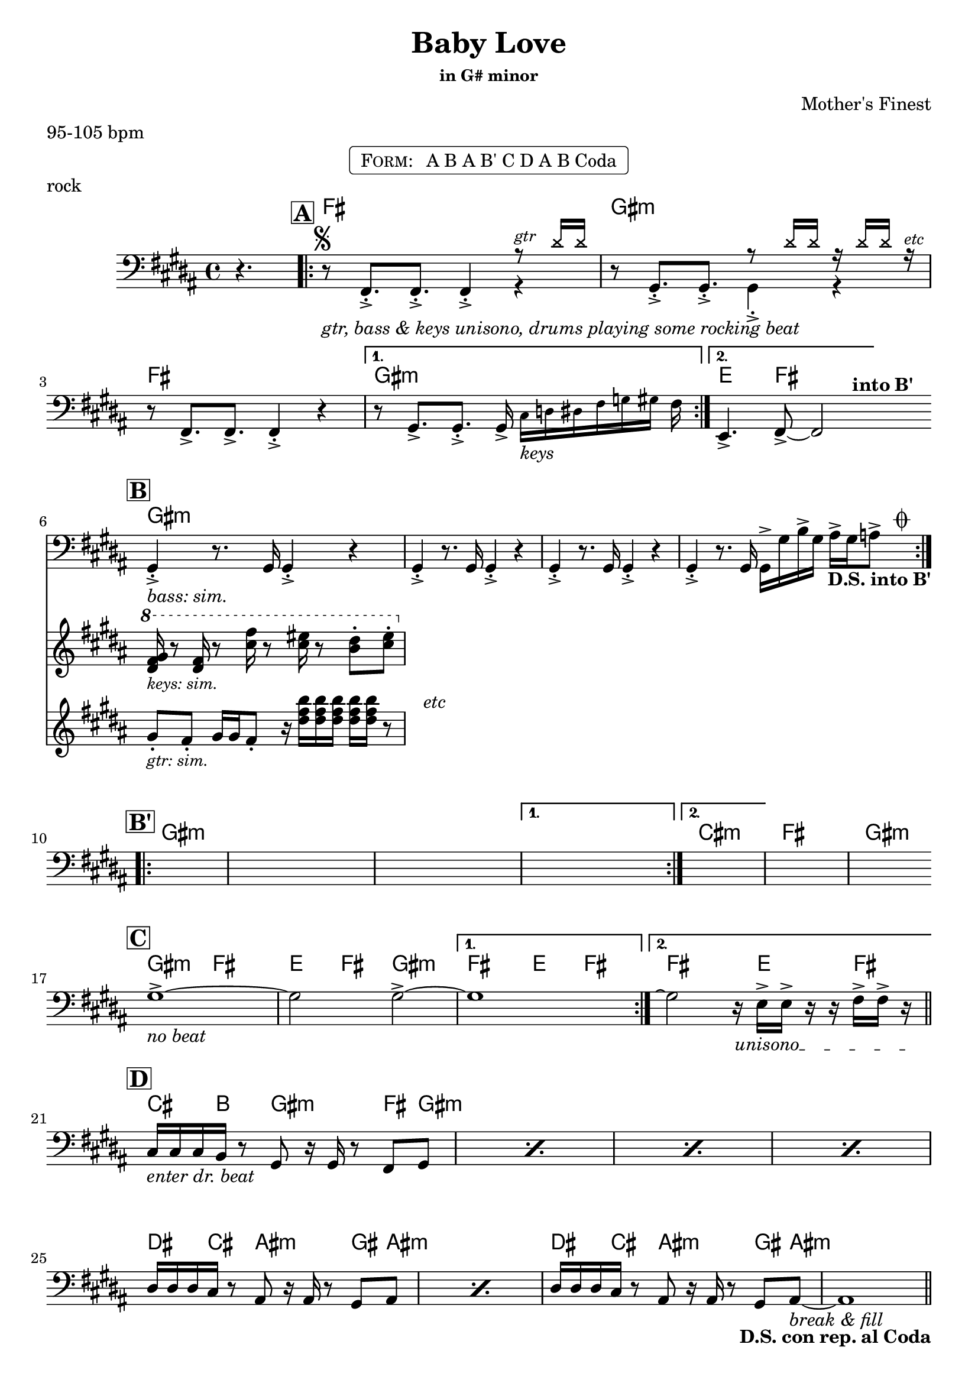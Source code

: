 \version "2.13.46"

%
% $File$
% $Date$
% $Revision$
% $Author$
%

\header {
  title = "Baby Love"
  subtitle = ""
  subsubtitle = "in G# minor"

  composer = "Mother's Finest"
  poet = ""
  enteredby = "Max Deineko"

  meter = "95-105 bpm"
  piece = "rock"
  version = "$Revision$"

  copyright = "" % "Transcribed and/or arranged by MaX"
  tagline = "$Revision$ $Date$" % ""
}


harm = \chords {
  \set Score.skipBars = ##f
  \set Score.markFormatter = #format-mark-box-letters

  \partial 4. s4.
  \mark \markup {\box \bold "A"}
  e1 fis:m e1 fis:m | d4. e8 s2 |
  \bar "||:"

  \break
  \mark \markup {\box \bold "B"}
  fis1:m s1 * 3 |

  \break
  \mark \markup {\box \bold "B'"}
  fis1:m s1 * 3 | b1:m e fis:m |
  \bar "||:"

  \break
  \mark \markup {\box \bold "C"}
  fis2:m e d4 e fis2:m | e d4 e | e2 s16 d4 e8. |
  \bar "||"

  \break
  \mark \markup {\box \bold "D"}
  b8. a16 s8 fis8:m s4 e8 fis:m s1 * 3 |
  cis8. b16 s8 gis8:m s4 fis8 gis:m s1 |
  cis8. b16 s8 gis8:m s4 fis8 gis:m s1 |
  \bar "||"

  \break
  \mark \markup \musicglyph #"scripts.coda"
  fis1:m s1*3 |

  \break
  fis1:m b:m e fis:m |

  \break
  fis:m b:m e fis2:m s16 cis8 b cis a16 |
  \break
  s16 fis2:m s4. b16 ~ s4.. s2 e16 | s1 |
  \break
  \repeat unfold 4 { b8. a8. fis4.:m e8 fis:m | }
  \break
  a1 b a b a b2 e4 b fis1:m s |
  \break
  e8 fis4:m cis16 b4 s16 a4
  e8 fis4:m cis16 b4 s16 a4
  s8 fis2:m
}

mel = \relative c, \new Staff = "main" {
  \set Score.skipBars = ##f
  \set Score.markFormatter = #format-mark-box-letters
  \override Staff.TimeSignature #'style = #'()

  \key fis \minor
  \time 4/4
  \clef bass

  \partial 4. r4.

  \repeat volta 2 {
    r8 ^\markup \musicglyph #"scripts.segno" _\markup \italic { gtr, bass & keys unisono, drums playing some rocking beat }
    e8.-.-> e8.-.-> e4-.->
    <<
      {
        \override NoteHead #'font-size = #-2
        \override NoteHead #'style = #'cross
        r8 ^\markup \small \italic { gtr } cis''16 cis
        \override NoteHead #'style = #'default
        \override NoteHead #'font-size = #0
      } \\
      { r4 }
    >> |
    r8 fis,,8.-.-> fis8.-.->
    <<
      {
        \override NoteHead #'font-size = #-2
        \override NoteHead #'style = #'cross
        r8 cis''16 cis r cis cis r ^\markup \small \italic { etc }
        \override NoteHead #'style = #'default
        \override NoteHead #'font-size = #0
      } \\
      { fis,,4-.-> r }
    >> |
    r8 e8.-> e8.-> e4-.-> r |
  }
  \alternative {
    {
      r8 fis8.-> fis8.-.-> fis16->
      \override NoteHead #'font-size = #-2
      b[_\markup \italic {keys} c cis e f fis]
      \override NoteHead #'font-size = #0
      e |
    }
    { d,4.-> e8-> ~ e2 ^\markup \bold { \hspace #5.0 into B' } | }
  }

  \repeat volta 2 {
    <<
      \new Staff \with {
        %fontSize = #-1
        %\override StaffSymbol #'staff-space = #(magstep -1)
        %\override StaffSymbol #'thickness = #(magstep -1)
        \remove "Time_signature_engraver"
        alignBelowContext = #"main"
      }
      {
        \key fis \minor
        \clef treble
        fis''8-. _\markup \small \italic { gtr: sim. }
        e-. fis16 fis e8-. r16 \repeat unfold 5 <cis' e a>
        r8 ^\markup \italic { \hspace #5.0 etc } |
      }
      \new Staff \with {
        %fontSize = #-1
        %\override StaffSymbol #'staff-space = #(magstep -1)
        %\override StaffSymbol #'thickness = #(magstep -1)
        \remove "Time_signature_engraver"
        alignBelowContext = #"main"
      }
      {
        \key fis \minor
        \clef treble
        \ottava #1
        <cis e fis>16 _\markup \small \italic { keys: sim. }
        r8 <cis e>16 r8 <b' e>16 r8 <b dis>16 r8 <a cis>8-. <b dis>-. |
        \ottava #0
      }
      {
        fis,,,4-.-> _\markup \italic { bass: sim. } r8. fis16 fis4-.-> r4 |
      }
    >>
    fis4-.-> r8. fis16 fis4-.-> r4
    fis4-.-> r8. fis16 fis4-.-> r4
    fis4-.-> r8. fis16 fis16-> fis' a-> fis gis-> fis g8->
    ^\markup { \hspace #4.0 \musicglyph #"scripts.coda" }
    _\markup { \hspace #-5.0 \bold {D.S. into B'} } |
  }

  \repeat volta 2 { s1 s1 s1 }
  \alternative { {s1} {s1} }
  s1 s1

  \override TextSpanner #'(bound-details left text) = \markup { \italic "unisono" }
  \textSpannerDown

  \repeat volta 2 { fis1-> _\markup \italic { no beat } ~ fis2 fis2-> ~ }
  \alternative { { fis1 } { fis2 \repeatTie r16 \startTextSpan d-> d-> r r e16-> e-> r \stopTextSpan } }

  \repeat percent 4 { b16 _\markup \italic { enter dr. beat } b b a r8 fis r16 fis r8 e fis }
  \repeat percent 2 { cis'16 cis cis b r8 gis r16 gis r8 fis gis }
  cis16 cis cis b r8 gis r16 gis r8 fis gis ~ _\markup \italic { break & fill }
  gis1 _\markup { \hspace #-12.0 \bold {D.S. con rep. al Coda} }

  s1_\markup{\italic{baby baby baby...}} s1 s1 s1 s1 s1 s1 s1
  s1_\markup{\italic{I'd walk a million miles...}} s1 s1

  \parenthesize r2 r16 cis8-> \startTextSpan b-> cis->
  a16-> ~ a16 fis8-> fis-> fis-> fis16-> r4 r8. b16->
  r4 r8. b16-> ~ b b8-> b16-> r8. e16->
  r8. e16-> r4 r16 e16-> e-> r r4 _\markup \italic { fill } \stopTextSpan |
  \repeat percent 4 { b16 b b a r8 fis r16 fis e r e8 fis }
  \repeat unfold 4 { r8 a }
  \repeat unfold 2 { r8 b }
  <<
    \override NoteHead #'font-size = #-2
    { dis'16 ^\markup \small \italic { gtr 8va: } e e e e dis b8 | } \\
    \override NoteHead #'font-size = #0
    { r8 b, r b }
  >>
  \repeat unfold 4 { r8 a8 }
  r8 b dis, dis
  <<
    \override NoteHead #'font-size = #-2
    { b''16 b dis, dis e e fis8 } \\
    \override NoteHead #'font-size = #0
    { e,8 e fis fis }
  >>
  \repeat unfold 4 { r8 a }
  r b r b
  <<
    \override NoteHead #'font-size = #-2
    { <b' e>16 <b e> <b e> <b e> <b dis>4-> } \\
    \override NoteHead #'font-size = #0
    { r8 b,16 b b4-.-> }
  >>
  r1 _\markup \italic { break & fill } r1
  e,8-> \startTextSpan fis r cis'16-> b r16 b8-.-> r16 a4->
  e8-> fis r cis'16-> b r16 b8-.-> r16 a4->
  r8 fis8.-> fis-> fis8-> \stopTextSpan

  \bar "|."
}

\markup {
    \fill-line { % This centers the words, which looks nicer
    \hspace #1.0 % gives the fill-line something to work with
    \rounded-box \pad-markup #0.3 {
      \column {
        \line{
          \hspace #0.5
          \smallCaps Form:
          \hspace #1
          A B
          A B'
          C D
          A B
          Coda
          \hspace #0.5
        }
      }
    }
    \hspace #1.0 % gives the fill-line something to work with
  }
}

\score {
  \transpose c d {
    <<
      \harm
      \mel
    >>
  }
}

\layout {
  ragged-last = ##f
}
